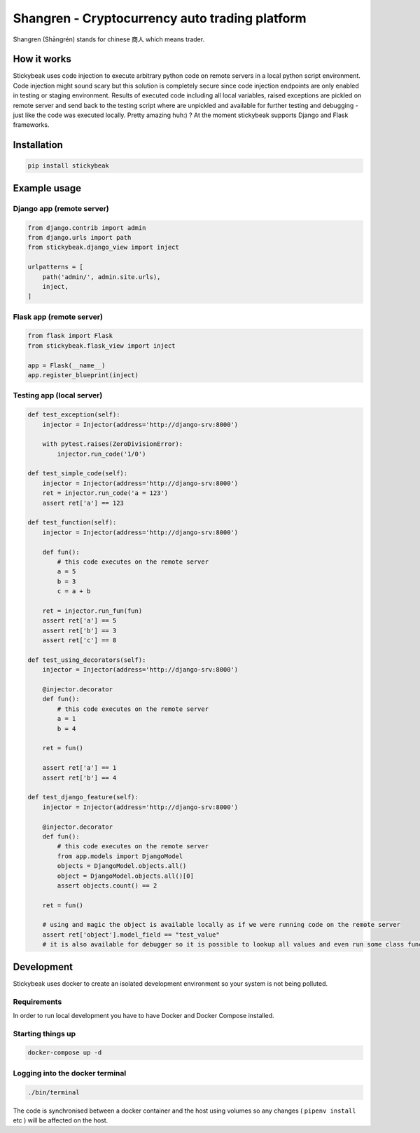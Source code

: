 ===============================================
Shangren - Cryptocurrency auto trading platform
===============================================

Shangren (Shāngrén) stands for chinese 商人 which means trader.

How it works
------------
Stickybeak uses code injection to execute arbitrary python code on remote servers in a local python script environment.
Code injection might sound scary but this solution is completely secure since code injection endpoints are only enabled
in testing or staging environment.
Results of executed code including all local variables, raised exceptions are pickled on remote server and send back to
the testing script where are unpickled and available for further testing and debugging - just like the code was executed locally.
Pretty amazing huh:) ?
At the moment stickybeak supports Django and Flask frameworks.


Installation
------------
.. code-block:: console

    pip install stickybeak


Example usage
-------------

Django app (remote server)
##########################

.. code-block:: python

    from django.contrib import admin
    from django.urls import path
    from stickybeak.django_view import inject

    urlpatterns = [
        path('admin/', admin.site.urls),
        inject,
    ]


Flask app (remote server)
#########################
.. code-block:: python

    from flask import Flask
    from stickybeak.flask_view import inject

    app = Flask(__name__)
    app.register_blueprint(inject)


Testing app (local server)
##########################
.. code-block:: python

    def test_exception(self):
        injector = Injector(address='http://django-srv:8000')

        with pytest.raises(ZeroDivisionError):
            injector.run_code('1/0')

    def test_simple_code(self):
        injector = Injector(address='http://django-srv:8000')
        ret = injector.run_code('a = 123')
        assert ret['a'] == 123

    def test_function(self):
        injector = Injector(address='http://django-srv:8000')

        def fun():
            # this code executes on the remote server
            a = 5
            b = 3
            c = a + b

        ret = injector.run_fun(fun)
        assert ret['a'] == 5
        assert ret['b'] == 3
        assert ret['c'] == 8

    def test_using_decorators(self):
        injector = Injector(address='http://django-srv:8000')

        @injector.decorator
        def fun():
            # this code executes on the remote server
            a = 1
            b = 4

        ret = fun()

        assert ret['a'] == 1
        assert ret['b'] == 4

    def test_django_feature(self):
        injector = Injector(address='http://django-srv:8000')

        @injector.decorator
        def fun():
            # this code executes on the remote server
            from app.models import DjangoModel
            objects = DjangoModel.objects.all()
            object = DjangoModel.objects.all()[0]
            assert objects.count() == 2

        ret = fun()

        # using and magic the object is available locally as if we were running code on the remote server
        assert ret['object'].model_field == "test_value"
        # it is also available for debugger so it is possible to lookup all values and even run some class functions on it


Development
-----------
Stickybeak uses docker to create an isolated development environment so your system is not being polluted.

Requirements
############
In order to run local development you have to have Docker and Docker Compose installed.


Starting things up
##################
.. code-block:: console

    docker-compose up -d

Logging into the docker terminal
################################
.. code-block:: console

    ./bin/terminal

The code is synchronised between a docker container and the host using volumes so any changes ( ``pipenv install`` etc ) will be affected on the host.
